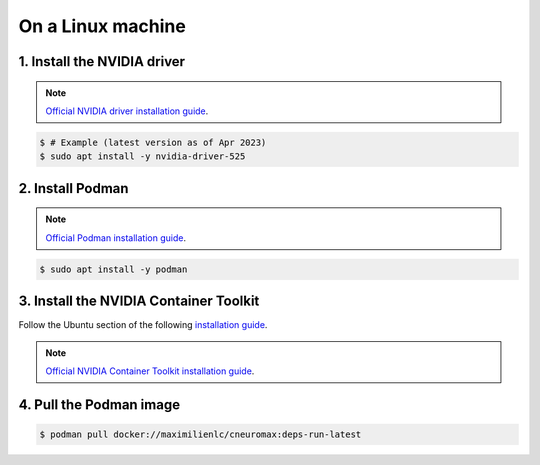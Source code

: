 On a Linux machine
==================

1. Install the NVIDIA driver
----------------------------

.. note::

    `Official NVIDIA driver installation guide
    <https://docs.nvidia.com/datacenter/tesla/tesla-installation-notes/index.html>`_.

.. code-block:: console

    $ # Example (latest version as of Apr 2023)
    $ sudo apt install -y nvidia-driver-525

2. Install Podman
-----------------

.. note::

    `Official Podman installation guide
    <https://podman.io/getting-started/installation>`_.

.. code-block:: console

    $ sudo apt install -y podman

3. Install the NVIDIA Container Toolkit
---------------------------------------

Follow the Ubuntu section of the following `installation guide
<https://docs.nvidia.com/datacenter/cloud-native/container-toolkit/install-guide.html#id12>`_.

.. note::

    `Official NVIDIA Container Toolkit installation guide
    <https://docs.nvidia.com/datacenter/cloud-native/container-toolkit/install-guide.html#id9>`_.

4. Pull the Podman image
------------------------

.. code-block:: console

    $ podman pull docker://maximilienlc/cneuromax:deps-run-latest
